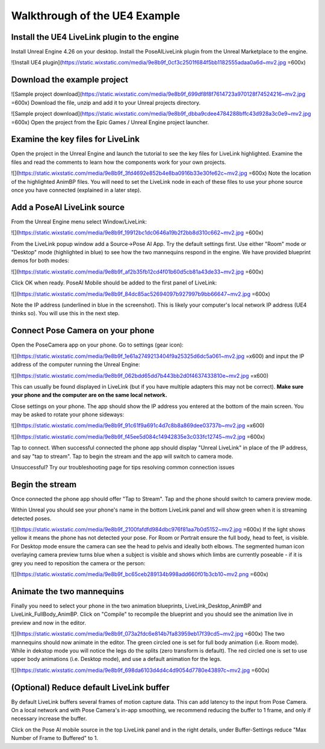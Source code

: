Walkthrough of the UE4 Example
=====

Install the UE4 LiveLink plugin to the engine
----------------
Install Unreal Engine 4.26 on your desktop. 
Install the PoseAILiveLink plugin from the Unreal Marketplace to the engine.

![Install UE4 plugin](https://static.wixstatic.com/media/9e8b9f_0cf3c2501f684f5bb1182555adaa0a6d~mv2.jpg =600x)

Download the example project
----------------
![Sample project download](https://static.wixstatic.com/media/9e8b9f_699df8f8f7614723a970128f74524216~mv2.jpg =600x)
Download the file, unzip and add it to your Unreal projects directory.

![Sample project download](https://static.wixstatic.com/media/9e8b9f_dbba9cdee4784288bffc43d928a3c0e9~mv2.jpg =600x)
Open the project from the Epic Games / Unreal Engine project launcher.

Examine the key files for LiveLink
----------------
Open the project in the Unreal Engine and launch the tutorial to see the key files for LiveLink highlighted. Examine the files and read the comments to learn how the components work for your own projects.

![](https://static.wixstatic.com/media/9e8b9f_3fd4692e852b4e8ba0916b33e30fe62c~mv2.jpg =600x)
Note the location of the highlighted AnimBP files. You will need to set the LiveLink node in each of these files to use your phone source once you have connected (explained in a later step).

Add a PoseAI LiveLink source
----------------

From the Unreal Engine menu select Window/LiveLink:

![](https://static.wixstatic.com/media/9e8b9f_19912bc1dc0646a19b2f2bb8d310c662~mv2.jpg =600x)

From the LiveLink popup window add a Source->Pose AI App. Try the default settings first. Use either "Room" mode or "Desktop" mode (highlighted in blue) to see how the two mannequins respond in the engine. We have provided blueprint demos for both modes:

![](https://static.wixstatic.com/media/9e8b9f_af2b35fb12cd4f01b60d5cb81a43de33~mv2.jpg =600x)

Click OK when ready. PoseAI Mobile should be added to the first panel of LiveLink:

![](https://static.wixstatic.com/media/9e8b9f_84dc85ac52694097b927997b9bb66647~mv2.jpg =600x)

Note the IP address (underlined in blue in the screenshot). This is likely your computer's local network IP address (UE4 thinks so). You will use this in the next step.

Connect Pose Camera on your phone
-----------------
Open the PoseCamera app on your phone. Go to settings (gear icon):

![](https://static.wixstatic.com/media/9e8b9f_1e61a2749213404f9a25325d6dc5a061~mv2.jpg =x600)
and input the IP address of the computer running the Unreal Engine:

![](https://static.wixstatic.com/media/9e8b9f_062bdd65dd7b443bb2d0f4637433810e~mv2.jpg =x600)

This can usually be found displayed in LiveLink (but if you have multiple adapters this may not be correct). **Make sure your phone and the computer are on the same local network.**

Close settings on your phone. The app should show the IP address you entered at the bottom of the main screen. You may be asked to rotate your phone sideways:

![](https://static.wixstatic.com/media/9e8b9f_91c61f9a691c4d7c8b8a869dee03737b~mv2.jpg =x600)


![](https://static.wixstatic.com/media/9e8b9f_f45ee5d084c14942835e3c033fc12745~mv2.jpg =600x)

  
Tap to connect. When successful connected the phone app should display "Unreal LiveLink" in place of the IP address, and say "tap to stream". Tap to begin the stream and the app will switch to camera mode.

Unsuccessful? Try our troubleshooting page for tips resolving common connection issues

Begin the stream
----------------
Once connected the phone app should offer "Tap to Stream". Tap and the phone should switch to camera preview mode.

Within Unreal you should see your phone's name in the bottom LiveLink panel and will show green when it is streaming detected poses.

![](https://static.wixstatic.com/media/9e8b9f_2100fafdfd984dbc976f81aa7b0d5152~mv2.jpg =600x)
If the light shows yellow it means the phone has not detected your pose. For Room or Portrait ensure the full body, head to feet, is visible. For Desktop mode ensure the camera can see the head to pelvis and ideally both elbows. The segmented human icon overlaying camera preview turns blue when a subject is visible and shows which limbs are currently poseable - if it is grey you need to reposition the camera or the person:

![](https://static.wixstatic.com/media/9e8b9f_bc65ceb289134b998add660f01b3cb10~mv2.png =600x)

Animate the two mannequins
---------------------

Finally you need to select your phone in the two animation blueprints, LiveLink_Desktop_AnimBP and LiveLink_FullBody_AnimBP. Click on "Compile" to recompile the blueprint and you should see the animation live in preview and now in the editor.

![](https://static.wixstatic.com/media/9e8b9f_073a2fdc6e814b7fa83959eb17f39cd5~mv2.jpg =600x)
The two mannequins should now animate in the editor. The green circled one is set for full body animation (i.e. Room mode). While in dekstop mode you will notice the legs do the splits (zero transform is default). The red circled one is set to use upper body animations (i.e. Desktop mode), and use a default animation for the legs.

![](https://static.wixstatic.com/media/9e8b9f_698da6103d4d4c4d9054d7780e43897c~mv2.jpg =600x)


(Optional) Reduce default LiveLink buffer
----------------
By default LiveLink buffers several frames of motion capture data. This can add latency to the input from Pose Camera. On a local network and with Pose Camera's in-app smoothing, we recommend reducing the buffer to 1 frame, and only if necessary increase the buffer.

Click on the Pose AI mobile source in the top LiveLink panel and in the right details, under Buffer-Settings reduce "Max Number of Frame to Buffered" to 1.

